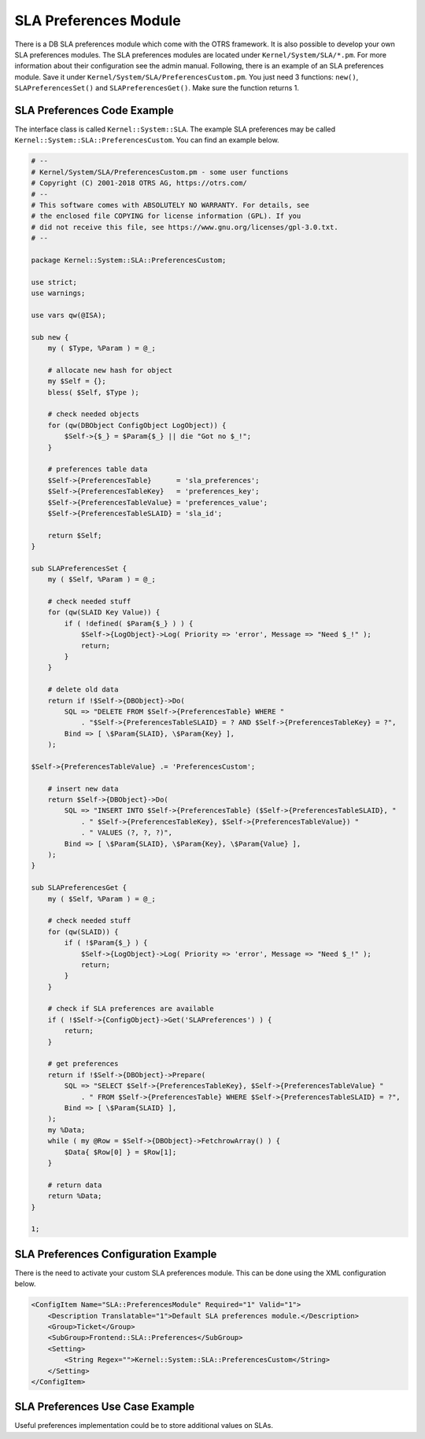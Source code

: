 SLA Preferences Module
======================

There is a DB SLA preferences module which come with the OTRS framework. It is also possible to develop your own SLA preferences modules. The SLA preferences modules are located under ``Kernel/System/SLA/*.pm``. For more information about their configuration see the admin manual. Following, there is an example of an SLA preferences module. Save it under ``Kernel/System/SLA/PreferencesCustom.pm``. You just need 3 functions: ``new()``, ``SLAPreferencesSet()`` and ``SLAPreferencesGet()``. Make sure the function returns 1.


SLA Preferences Code Example
----------------------------

The interface class is called ``Kernel::System::SLA``. The example SLA preferences may be called ``Kernel::System::SLA::PreferencesCustom``. You can find an example below.

.. code-block:: Perl

   # --
   # Kernel/System/SLA/PreferencesCustom.pm - some user functions
   # Copyright (C) 2001-2018 OTRS AG, https://otrs.com/
   # --
   # This software comes with ABSOLUTELY NO WARRANTY. For details, see
   # the enclosed file COPYING for license information (GPL). If you
   # did not receive this file, see https://www.gnu.org/licenses/gpl-3.0.txt.
   # --

   package Kernel::System::SLA::PreferencesCustom;

   use strict;
   use warnings;

   use vars qw(@ISA);

   sub new {
       my ( $Type, %Param ) = @_;

       # allocate new hash for object
       my $Self = {};
       bless( $Self, $Type );

       # check needed objects
       for (qw(DBObject ConfigObject LogObject)) {
           $Self->{$_} = $Param{$_} || die "Got no $_!";
       }

       # preferences table data
       $Self->{PreferencesTable}      = 'sla_preferences';
       $Self->{PreferencesTableKey}   = 'preferences_key';
       $Self->{PreferencesTableValue} = 'preferences_value';
       $Self->{PreferencesTableSLAID} = 'sla_id';

       return $Self;
   }

   sub SLAPreferencesSet {
       my ( $Self, %Param ) = @_;

       # check needed stuff
       for (qw(SLAID Key Value)) {
           if ( !defined( $Param{$_} ) ) {
               $Self->{LogObject}->Log( Priority => 'error', Message => "Need $_!" );
               return;
           }
       }

       # delete old data
       return if !$Self->{DBObject}->Do(
           SQL => "DELETE FROM $Self->{PreferencesTable} WHERE "
               . "$Self->{PreferencesTableSLAID} = ? AND $Self->{PreferencesTableKey} = ?",
           Bind => [ \$Param{SLAID}, \$Param{Key} ],
       );

   $Self->{PreferencesTableValue} .= 'PreferencesCustom';

       # insert new data
       return $Self->{DBObject}->Do(
           SQL => "INSERT INTO $Self->{PreferencesTable} ($Self->{PreferencesTableSLAID}, "
               . " $Self->{PreferencesTableKey}, $Self->{PreferencesTableValue}) "
               . " VALUES (?, ?, ?)",
           Bind => [ \$Param{SLAID}, \$Param{Key}, \$Param{Value} ],
       );
   }

   sub SLAPreferencesGet {
       my ( $Self, %Param ) = @_;

       # check needed stuff
       for (qw(SLAID)) {
           if ( !$Param{$_} ) {
               $Self->{LogObject}->Log( Priority => 'error', Message => "Need $_!" );
               return;
           }
       }

       # check if SLA preferences are available
       if ( !$Self->{ConfigObject}->Get('SLAPreferences') ) {
           return;
       }

       # get preferences
       return if !$Self->{DBObject}->Prepare(
           SQL => "SELECT $Self->{PreferencesTableKey}, $Self->{PreferencesTableValue} "
               . " FROM $Self->{PreferencesTable} WHERE $Self->{PreferencesTableSLAID} = ?",
           Bind => [ \$Param{SLAID} ],
       );
       my %Data;
       while ( my @Row = $Self->{DBObject}->FetchrowArray() ) {
           $Data{ $Row[0] } = $Row[1];
       }

       # return data
       return %Data;
   }

   1;


SLA Preferences Configuration Example
-------------------------------------

There is the need to activate your custom SLA preferences module. This can be done using the XML configuration below.

.. code-block:: XML

   <ConfigItem Name="SLA::PreferencesModule" Required="1" Valid="1">
       <Description Translatable="1">Default SLA preferences module.</Description>
       <Group>Ticket</Group>
       <SubGroup>Frontend::SLA::Preferences</SubGroup>
       <Setting>
           <String Regex="">Kernel::System::SLA::PreferencesCustom</String>
       </Setting>
   </ConfigItem>


SLA Preferences Use Case Example
--------------------------------

Useful preferences implementation could be to store additional values on SLAs.
